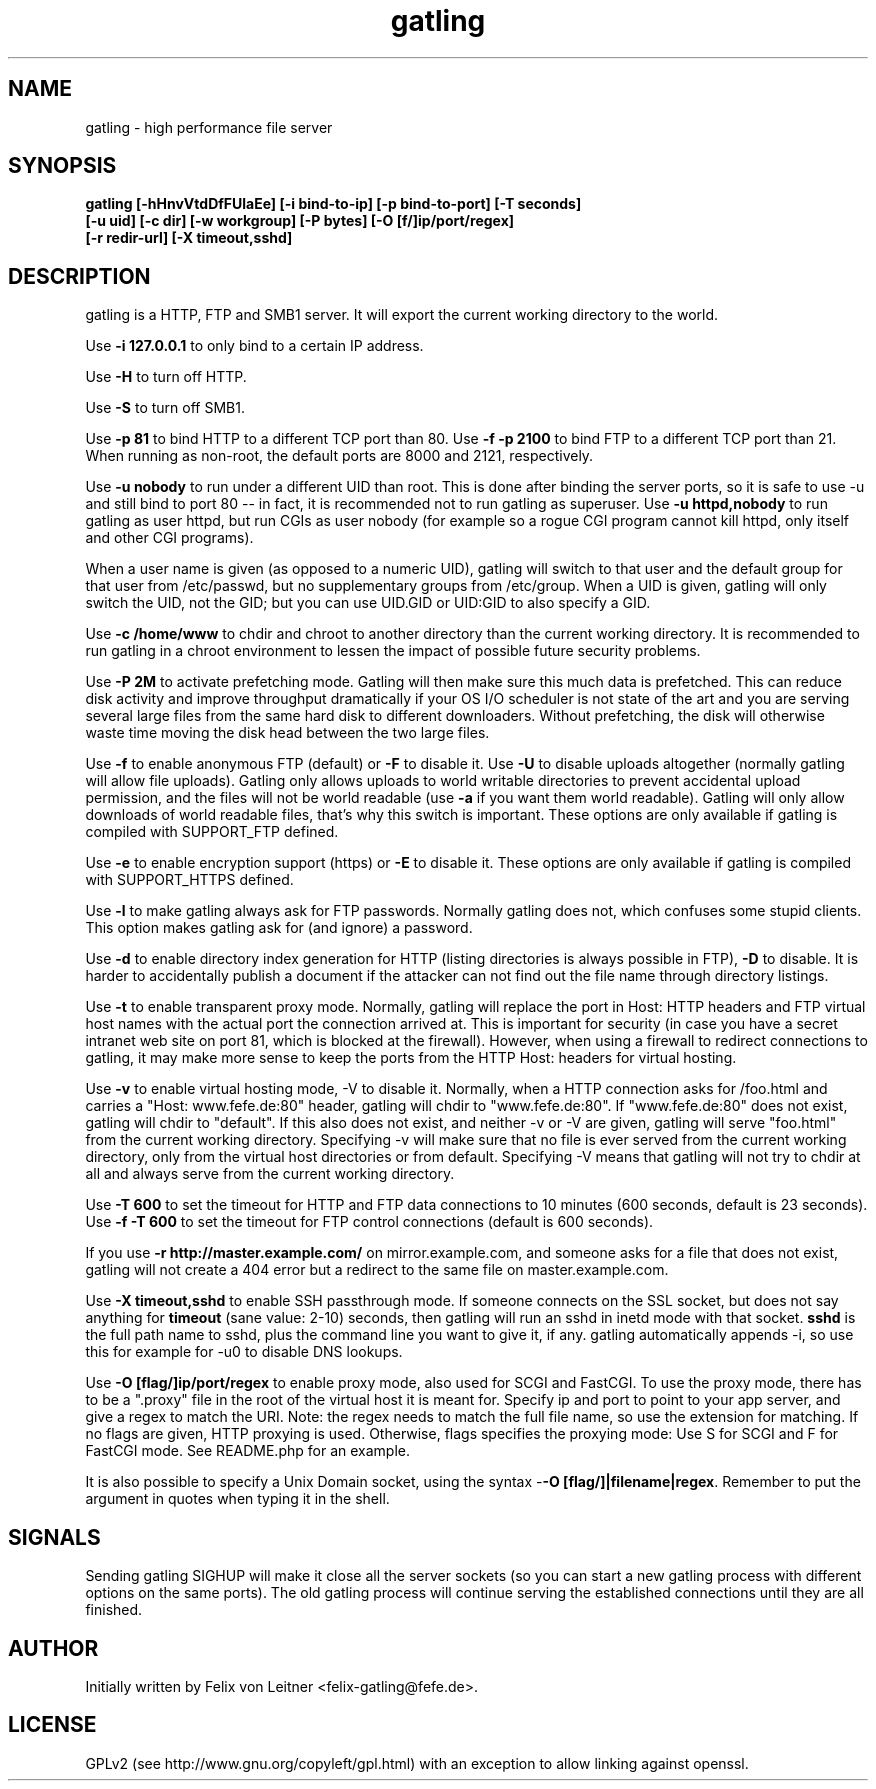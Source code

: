 .TH gatling 8
.SH NAME
gatling \- high performance file server
.SH SYNOPSIS
.B gatling [-hHnvVtdDfFUlaEe] [-i bind-to-ip] [-p bind-to-port] [-T seconds]
        \fB[-u uid] [-c dir] [-w workgroup] [-P bytes] [-O [f/]ip/port/regex]\fR
        \fB[-r redir-url] [-X timeout,sshd]
.SH DESCRIPTION
gatling is a HTTP, FTP and SMB1 server.  It will export the current working
directory to the world.

Use \fB-i 127.0.0.1\fR to only bind to a certain IP address.

Use \fB-H\fR to turn off HTTP.

Use \fB-S\fR to turn off SMB1.

Use \fB-p 81\fR to bind HTTP to a different TCP port than 80.  Use \fB-f
-p 2100\fR to bind FTP to a different TCP port than 21.  When running as
non-root, the default ports are 8000 and 2121, respectively.

Use \fB-u nobody\fR to run under a different UID than root.  This is
done after binding the server ports, so it is safe to use -u and still
bind to port 80 -- in fact, it is recommended not to run gatling as
superuser. Use \fB-u httpd,nobody\fR to run gatling as user httpd, but
run CGIs as user nobody (for example so a rogue CGI program cannot kill
httpd, only itself and other CGI programs).

When a user name is given (as opposed to a numeric UID), gatling will
switch to that user and the default group for that user from
/etc/passwd, but no supplementary groups from /etc/group. When a UID is
given, gatling will only switch the UID, not the GID; but you can use
UID.GID or UID:GID to also specify a GID.

Use \fB-c /home/www\fR to chdir and chroot to another directory than the
current working directory.  It is recommended to run gatling in a chroot
environment to lessen the impact of possible future security problems.

Use \fB-P 2M\fR to activate prefetching mode.  Gatling will then make
sure this much data is prefetched.  This can reduce disk activity and
improve throughput dramatically if your OS I/O scheduler is not state of
the art and you are serving several large files from the same hard disk
to different downloaders.  Without prefetching, the disk will otherwise
waste time moving the disk head between the two large files.

Use \fB-f\fR to enable anonymous FTP (default) or \fB-F\fR to disable
it.  Use \fB-U\fR to disable uploads altogether (normally gatling will
allow file uploads).  Gatling only allows uploads to world writable
directories to prevent accidental upload permission, and the files will
not be world readable (use \fB-a\fR if you want them world readable).
Gatling will only allow downloads of world readable files, that's why
this switch is important.  These options are only available if gatling
is compiled with SUPPORT_FTP defined.

Use \fB-e\fR to enable encryption support (https) or \fB-E\fR to disable
it.  These options are only available if gatling is compiled with
SUPPORT_HTTPS defined.

Use \fB-l\fR to make gatling always ask for FTP passwords.  Normally
gatling does not, which confuses some stupid clients.  This option makes
gatling ask for (and ignore) a password.

Use \fB-d\fR to enable directory index generation for HTTP (listing
directories is always possible in FTP), \fB-D\fR to disable.  It is
harder to accidentally publish a document if the attacker can not find
out the file name through directory listings.

Use \fB-t\fR to enable transparent proxy mode.  Normally, gatling will
replace the port in Host: HTTP headers and FTP virtual host names with
the actual port the connection arrived at.  This is important for
security (in case you have a secret intranet web site on port 81, which
is blocked at the firewall).  However, when using a firewall to redirect
connections to gatling, it may make more sense to keep the ports from
the HTTP Host: headers for virtual hosting.

Use \fB-v\fR to enable virtual hosting mode, \fR-V\fR to disable it.
Normally, when a HTTP connection asks for /foo.html and carries a
"Host: www.fefe.de:80" header, gatling will chdir to "www.fefe.de:80".
If "www.fefe.de:80" does not exist, gatling will chdir to "default".  If
this also does not exist, and neither -v or -V are given, gatling will
serve "foo.html" from the current working directory.
Specifying -v will make sure that no file is ever served from the
current working directory, only from the virtual host directories or
from default.  Specifying -V means that gatling will not try to chdir at
all and always serve from the current working directory.

Use \fB-T 600\fR to set the timeout for HTTP and FTP data connections to
10 minutes (600 seconds, default is 23 seconds).  Use \fB-f -T 600\fR to
set the timeout for FTP control connections (default is 600 seconds).

If you use \fB-r http://master.example.com/\fR on mirror.example.com,
and someone asks for a file that does not exist, gatling will not create
a 404 error but a redirect to the same file on master.example.com.

Use \fB-X timeout,sshd\fR to enable SSH passthrough mode.  If someone
connects on the SSL socket, but does not say anything for \fBtimeout\fR
(sane value: 2-10) seconds, then gatling will run an sshd in inetd mode
with that socket.  \fBsshd\fR is the full path name to sshd, plus the
command line you want to give it, if any.  gatling automatically appends
-i, so use this for example for -u0 to disable DNS lookups.

Use \fB-O [flag/]ip/port/regex\fR to enable proxy mode, also used for
SCGI and FastCGI.  To use the proxy mode, there has to be a ".proxy"
file in the root of the virtual host it is meant for.  Specify ip and
port to point to your app server, and give a regex to match the URI.
Note: the regex needs to match the full file name, so use the extension
for matching.  If no flags are given, HTTP proxying is used.  Otherwise,
flags specifies the proxying mode: Use S for SCGI and F for FastCGI
mode.  See README.php for an example.

It is also possible to specify a Unix Domain socket, using the syntax
-\fB-O [flag/]|filename|regex\fR.  Remember to put the argument in
quotes when typing it in the shell.

.SH "SIGNALS"
Sending gatling SIGHUP will make it close all the server sockets (so you
can start a new gatling process with different options on the same
ports).  The old gatling process will continue serving the established
connections until they are all finished.

.SH "AUTHOR"
Initially written by Felix von Leitner <felix-gatling@fefe.de>.

.SH "LICENSE"
GPLv2 (see http://www.gnu.org/copyleft/gpl.html) with an exception to
allow linking against openssl.
